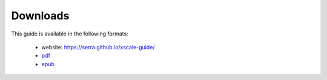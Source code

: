 Downloads
=========

This guide is available in the following formats:

 * website: https://serra.github.io/xscale-guide/
 * `pdf <./_static/XSCALEGuide.pdf>`_
 * `epub <./_static/XSCALEGuide.epub>`_

 